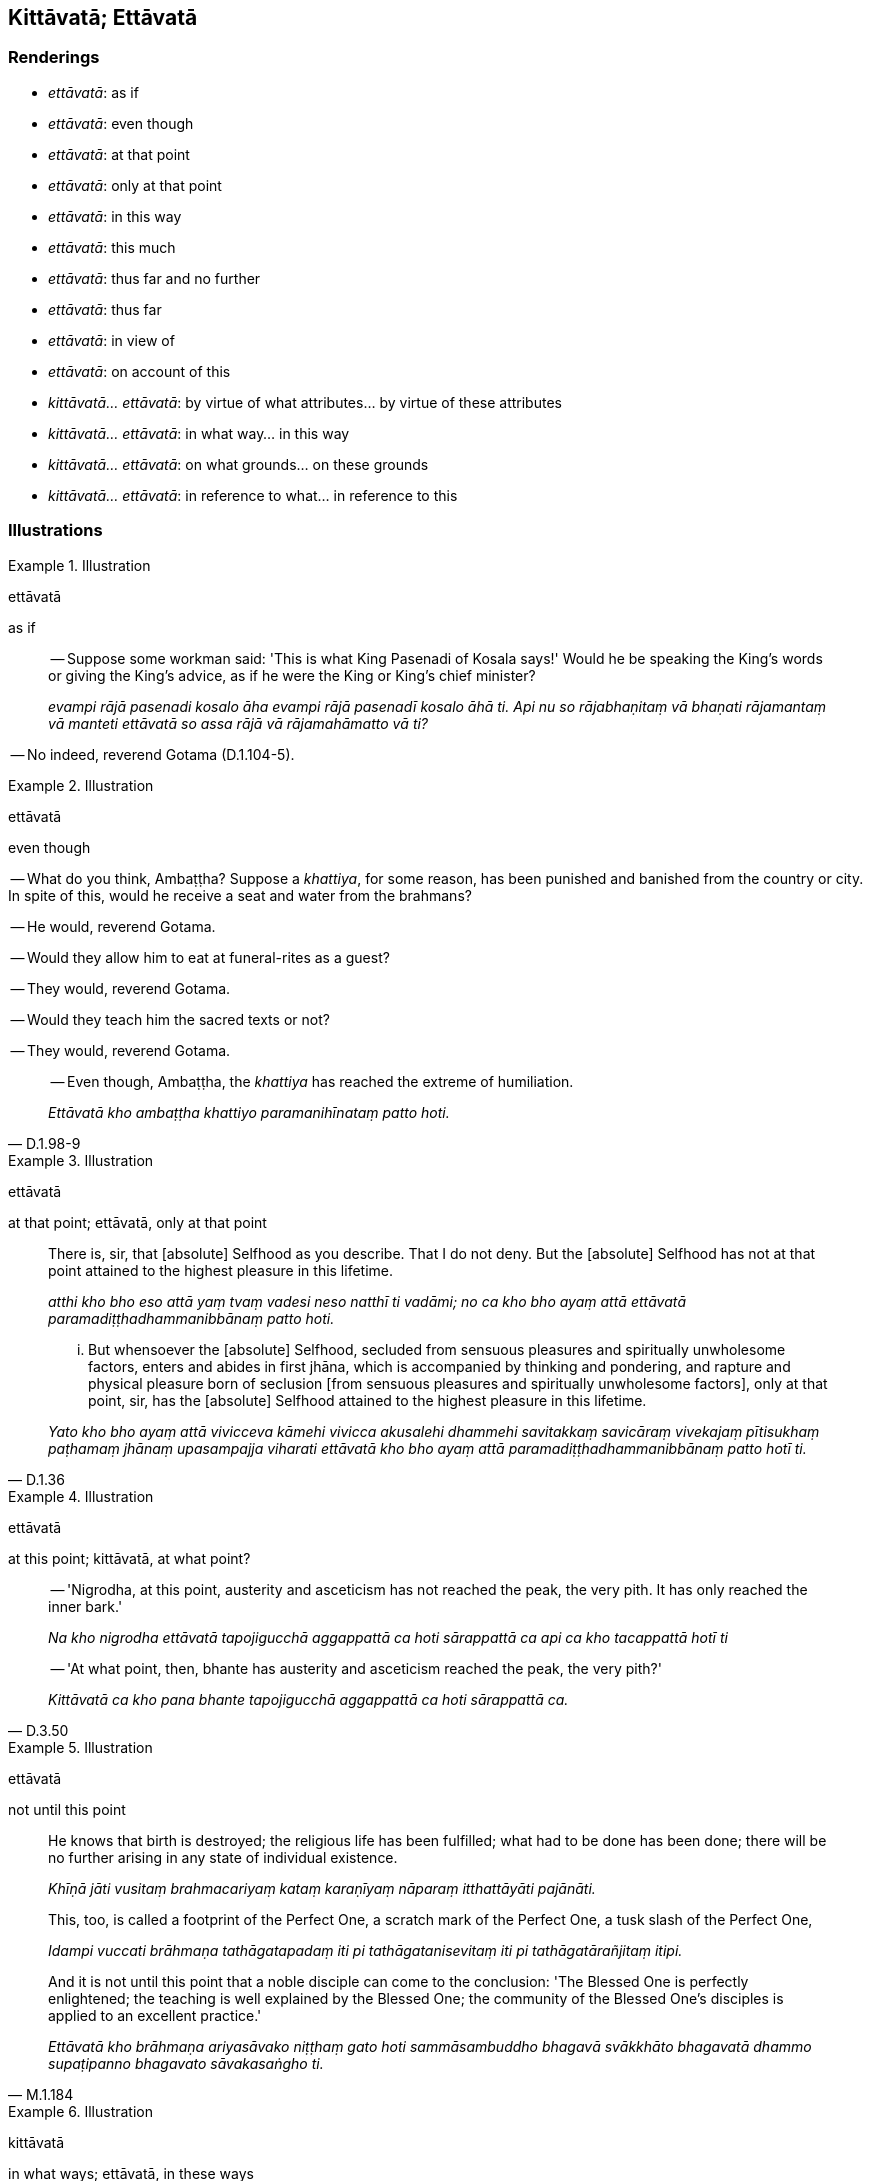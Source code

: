 == Kittāvatā; Ettāvatā

=== Renderings

- _ettāvatā_: as if

- _ettāvatā_: even though

- _ettāvatā_: at that point

- _ettāvatā_: only at that point

- _ettāvatā_: in this way

- _ettāvatā_: this much

- _ettāvatā_: thus far and no further

- _ettāvatā_: thus far

- _ettāvatā_: in view of

- _ettāvatā_: on account of this

- _kittāvatā... ettāvatā_: by virtue of what attributes... by virtue of 
these attributes

- _kittāvatā... ettāvatā_: in what way... in this way

- _kittāvatā... ettāvatā_: on what grounds... on these grounds

- _kittāvatā... ettāvatā_: in reference to what... in reference to this

=== Illustrations

.Illustration
====
ettāvatā

as if
====

____
-- Suppose some workman said: 'This is what King Pasenadi of Kosala says!' 
Would he be speaking the King's words or giving the King's advice, as if he 
were the King or King's chief minister?

_evampi rājā pasenadi kosalo āha evampi rājā pasenadī kosalo āhā ti. 
Api nu so rājabhaṇitaṃ vā bhaṇati rājamantaṃ vā manteti ettāvatā 
so assa rājā vā rājamahāmatto vā ti?_
____

-- No indeed, reverend Gotama (D.1.104-5).

.Illustration
====
ettāvatā

even though
====

-- What do you think, Ambaṭṭha? Suppose a _khattiya_, for some reason, has 
been punished and banished from the country or city. In spite of this, would he 
receive a seat and water from the brahmans?

-- He would, reverend Gotama.

-- Would they allow him to eat at funeral-rites as a guest?

-- They would, reverend Gotama.

-- Would they teach him the sacred texts or not?

-- They would, reverend Gotama.

[quote, D.1.98-9]
____
-- Even though, Ambaṭṭha, the _khattiya_ has reached the extreme of 
humiliation.

_Ettāvatā kho ambaṭṭha khattiyo paramanihīnataṃ patto hoti._
____

.Illustration
====
ettāvatā

at that point; ettāvatā, only at that point
====

____
There is, sir, that [absolute] Selfhood as you describe. That I do not deny. 
But the [absolute] Selfhood has not at that point attained to the highest 
pleasure in this lifetime.

_atthi kho bho eso attā yaṃ tvaṃ vadesi neso natthī ti vadāmi; no ca kho 
bho ayaṃ attā ettāvatā paramadiṭṭhadhammanibbānaṃ patto hoti._
____

[quote, D.1.36]
____
... But whensoever the [absolute] Selfhood, secluded from sensuous pleasures 
and spiritually unwholesome factors, enters and abides in first jhāna, which 
is accompanied by thinking and pondering, and rapture and physical pleasure 
born of seclusion [from sensuous pleasures and spiritually unwholesome 
factors], only at that point, sir, has the [absolute] Selfhood attained to the 
highest pleasure in this lifetime.

_Yato kho bho ayaṃ attā vivicceva kāmehi vivicca akusalehi dhammehi 
savitakkaṃ savicāraṃ vivekajaṃ pītisukhaṃ paṭhamaṃ jhānaṃ 
upasampajja viharati ettāvatā kho bho ayaṃ attā 
paramadiṭṭhadhammanibbānaṃ patto hotī ti._
____

.Illustration
====
ettāvatā

at this point; kittāvatā, at what point?
====

____
-- 'Nigrodha, at this point, austerity and asceticism has not reached the peak, 
the very pith. It has only reached the inner bark.'

_Na kho nigrodha ettāvatā tapojigucchā aggappattā ca hoti sārappattā ca 
api ca kho tacappattā hotī ti_
____

[quote, D.3.50]
____
-- 'At what point, then, bhante has austerity and asceticism reached the peak, 
the very pith?'

_Kittāvatā ca kho pana bhante tapojigucchā aggappattā ca hoti sārappattā 
ca._
____

.Illustration
====
ettāvatā

not until this point
====

____
He knows that birth is destroyed; the religious life has been fulfilled; what 
had to be done has been done; there will be no further arising in any state of 
individual existence.

_Khīṇā jāti vusitaṃ brahmacariyaṃ kataṃ karaṇīyaṃ nāparaṃ 
itthattāyāti pajānāti._
____

____
This, too, is called a footprint of the Perfect One, a scratch mark of the 
Perfect One, a tusk slash of the Perfect One,

_Idampi vuccati brāhmaṇa tathāgatapadaṃ iti pi tathāgatanisevitaṃ iti 
pi tathāgatārañjitaṃ itipi._
____

[quote, M.1.184]
____
And it is not until this point that a noble disciple can come to the 
conclusion: 'The Blessed One is perfectly enlightened; the teaching is well 
explained by the Blessed One; the community of the Blessed One's disciples is 
applied to an excellent practice.'

_Ettāvatā kho brāhmaṇa ariyasāvako niṭṭhaṃ gato hoti 
sammāsambuddho bhagavā svākkhāto bhagavatā dhammo supaṭipanno bhagavato 
sāvakasaṅgho ti._
____

.Illustration
====
kittāvatā

in what ways; ettāvatā, in these ways
====

____
In what ways do people explain the [absolute] Selfhood?

_Kittāvatā ca ānanda attānaṃ paññapento paññapeti_
____

____
Either material and limited, or material and unlimited, or immaterial and 
limited, or immaterial and unlimited.

_rūpiṃ vā hi ānanda parittaṃ attānaṃ paññapento paññapeti rūpī 
me paritto attā ti... arūpiṃ vā hi ānanda anantaṃ attānaṃ 
paññapento paññapeti arūpī me ananto attā ti._
____

[quote, D.2.65]
____
In these ways people explain the [absolute] Selfhood.

_Ettāvatā kho ānanda attānaṃ paññapento paññapeti._
____

.Illustration
====
ettāvatā

in this way
====

[quote, D.2.138]
____
It is not in this way, Ānanda, that the Perfect One is honoured, revered, 
respected, reverenced, and venerated

_Na kho ānanda ettāvatā tathāgato sakkato vā hoti garukato vā mānito vā 
pūjito vā apacito vā._
____

.Illustration
====
ettāvatā

in this way
====

____
When a bhikkhu recollects the Buddha, the teaching, and the community of the 
Blessed One's disciples in this way, and detached awareness based on what is 
spiritually wholesome is established within him, he is pleased about it.

_Tassa ce āvuso bhikkhuno evaṃ buddhaṃ anussarato evaṃ dhammaṃ 
anussarato evaṃ saṅghaṃ anussarato upekkhā kusalanissitā saṇṭhāti 
so tena attamano hoti._
____

[quote, M.1.186-7]
____
In this way, much has been accomplished by the bhikkhu.

_Ettāvatā pi kho āvuso bhikkhuno bahukataṃ hoti._
____

.Illustration
====
kittāvatā

in what way; ettāvatā, in this way
====

____
In what way do the disciples of a teacher who lives secludedly not likewise 
train themselves in seclusion [from sensuous pleasures and spiritually 
unwholesome factors].

_Kittāvatā nu kho āvuso satthu pavivittassa viharato sāvakā vivekaṃ 
nānusikkhanti?_
____

[quote, M.1.14]
____
... In this way the disciples of a teacher who lives secludedly do not likewise 
train themselves in seclusion [from sensuous pleasures and spiritually 
unwholesome factors].

_Ettāvatāvuso satthu pavivittassa viharato sāvakā vivekaṃ nānusikkhanti._
____

.Illustration
====
kittāvatā

in what way; ettāvatā, in this way
====

____
In what way, bhante, can a bhikkhu abide at ease while living in a monastic 
community?

_Kittāvatā nu kho bhante bhikkhu saṅghe viharanto phāsuṃ vihareyyāti._
____

[quote, A.3.132-3]
____
When a bhikkhu is himself perfect in virtue but does not exhort others in 
regard to higher virtue. In this way, Ānanda, a bhikkhu can dwell at ease 
while living in a monastic community.

_Yato kho ānanda bhikkhu attanā sīlasampanno hoti no ca paraṃ adhisīle 
sampavattā. Ettāvatā pi kho ānanda bhikkhu saṅghe viharanto phāsuṃ 
vihareyyā ti._
____

.Illustration
====
kittāvatā

in what way; ettāvatā, in this way
====

____
-- 'Bhante, in what way, stated briefly, is a bhikkhu liberated [from 
perceptually obscuring states] through the destruction of craving

_Kittāvatā nu kho bhante bhikkhu saṅkhittena taṇhāsaṅkhayavimutto hoti_
____

_..._

[quote, M.1.251]
____
In this way, stated briefly, Lord of the Devas, is a bhikkhu liberated [from 
perceptually obscuring states] through the destruction of craving

_Ettāvatā kho devānaminda bhikkhu saṅkhittena taṇhāsaṅkhayavimutto 
hoti._
____

.Illustration
====
ettāvatā

this much
====

Subha said the virtue of some ascetics and Brahmanists was less impressive than 
the bhikkhus, and added that if any of those ascetics and Brahmanists 
discovered the virtue of the bhikkhus in themselves they would exclaim:

[quote, D.1.207]
____
'This much is enough. This much is sufficient. The goal of our asceticism has 
been reached. There is nothing more to be done.'

_alamettāvatā katamettāvatā anuppatto no sāmaññattho natthi no kiñci 
uttariṃ karaṇiyan ti._
____

.Illustration
====
ettāvatā

this much
====

[quote, D.2.176]
____
Is this much enough, your majesty? Will this much do, your majesty? Is this 
much to be offered, your majesty?

_alamettāvatā mahārāja katamettāvatā mahārāja pūjitamettāvatā 
mahārājāti._
____

.Illustration
====
ettāvatā

thus far and no further
====

Pausing at the door before entering his meditation chamber, King Mahāsudassana 
exclaimed:

____
'May sensuous thought stop! May unbenevolent thought stop! May malicious 
thought stop!'

_tiṭṭha kāmavitakka tiṭṭha vyāpādavitakka tiṭṭha 
vihiṃsāvitakka_
____

[quote, D.2.186]
____
'Thus far and no further, sensuous thought! Thus far and no further, 
unbenevolent thought! Thus far and no further, malicious thought!'

_ettāvatā kāmavitakka ettāvatā vyāpādavitakka ettāvatā 
vihiṃsāvitakkā ti._
____

.Illustration
====
ettāvatā

thus far
====

[quote, D.2.265]
____
Pañcasikha approached the Indasāla Cave with his lute, then thought, 'Thus 
far is neither too far from nor too near to the Blessed One, and he will hear 
my voice;' and so he began to sing.

_Upasaṅkamitvā ettāvatā me bhagavā neva atidūre bhavissati na 
accāsanena saddañca me sossatī ti._
____

.Illustration
====
ettāvatā

in view of
====

____
When Subha sent a messenger to invite Venerable Ānanda to visit, Ānanda said 
he had just taken medicine, but if he had the time and opportunity he would 
visit the following day.

_Atthi me ajja bhesajjamattā pītā. Appevanāma svepi upasaṅkameyyāma 
kālañca samayañca upādāyāti_
____

The messenger reported this to Subha and added:

[quote, D.1.205]
____
'Therefore, in view of this arrangement the Reverend Ānanda will probably take 
the opportunity to come tomorrow.'

_Ettāvatā pi kho bho katameva etaṃ yato so bho bhavaṃ ānando 
okāsamakāsi svātanāyapi upasaṅkamanāyā ti._
____

Comment:

PED says _yato... ettāvatā_ means 'because... therefore.'

.Illustration
====
ettāvatā

on account of this
====

____
Then it occurred to me:

_tassa mayhaṃ bhikkhave etadahosi_
____

____
The stream of sense consciousness turns back at denomination-and-bodily-form; 
it does not go further.

_paccudāvattati kho idaṃ viññāṇaṃ nāmarūpamhā nāparaṃ gacchati_
____

____
On account of this one can be born, age and die, pass away and be reborn

_Ettāvatā jāyetha vā jīyetha vā mīyetha vā cavetha vā upapajjetha vā _
____

[quote, S.2.104]
____
Namely through the stream of sense consciousness being dependent on 
denomination-and-bodily-form; and denomination-and-bodily-form being dependent 
on the stream of sense consciousness._

_yadidaṃ nāmarūpapaccayā viññāṇaṃ viññāṇapaccayā 
nāmarūpaṃ._
____

.Illustration
====
ettāvatā

on account of this; ettāvatā, thus far
====

____
Therefore, this is the indispensible condition, the source, the origin, the 
necessary condition of the stream of sense consciousness, namely 
denomination-and-bodily-form.

_Tasmātihānanda eseva hetu etaṃ nidānaṃ esa samudayo esa paccayo 
viññāṇassa yadidaṃ nāmarūpaṃ_
____

____
On account of this one can be born, age and die, pass away and be reborn._

_Ettāvatā kho ānanda jāyetha vā jīyetha vā mīyetha vā cavetha vā 
upapajjetha vā_
____

____
Thus far extends the ways of verbal designation,

_ettāvatā adhivacanapatho_
____

____
Thus far extends the ways of conventional expression,

_ettāvatā niruttipatho_
____

____
Thus far extends the ways of intimation,

_ettāvatā viññattipatho_
____

____
Thus far extends the sphere of discernment,

_ettāvatā paññāvacaraṃ_
____

____
Thus far the round of rebirth revolves and personal existence is to be 
discerned,

_ettāvatā vaṭṭaṃ vattati itthattaṃ paññāpanāya_
____

____
namely denomination-and-bodily-form together with the stream of sense 
consciousness,

_yadidaṃ nāmarūpaṃ saha viññāṇena_
____

[quote, D.2.63-4]
____
which continue through mutual conditionality.

_aññamaññapaccayatāya pavattati._
____

.Illustration
====
kittāvatā

by virtue of what attributes (vs. evaṃ and vs. kathaṃ... idha)
====

____
-- By virtue of what attributes is someone who is not vigorously applied [to 
the practice] and unafraid of wrongdoing incapable of reaching enlightenment, 
incapable of realising the Untroubled, incapable of reaching unsurpassed safety 
from the danger of bondage [to individual existence]?"

_Kittāvatā nu kho āvuso anātāpī hoti anottāpī abhabbo sambodhāya 
abhabbo nibbānāya abhabbo anuttarassa yogakkhemassa adhigamāya?_
____

-- In this regard, friend, a bhikkhu thinks:

• 'If unarisen unvirtuous, spiritually unwholesome factors arise in me, this 
would lead to my harm,' but he does not vigorously apply himself [to the 
practise]. +
_Idhāvuso bhikkhu anuppannā me pāpakā akusalā dhammā uppajjamānā 
anatthāya saṃvatteyyunti na ātappaṃ karoti_

____
... In this way he is someone not vigorously applied [to the practice].

_Evaṃ kho āvuso anātāpī hoti._
____

____
In what way is someone unafraid of wrongdoing.

_Kathañcāvuso anottāpī hoti?_
____

In this regard, friend, a bhikkhu thinks:

[quote, S.2.195-6]
____
If unarisen unvirtuous, spiritually unwholesome factors arise in me, this would 
lead to my harm,' but he is unafraid of wrongdoing.

_Idhāvuso bhikkhu anuppannā me pāpakā akusalā dhammā uppajjamānā 
anatthāya saṃvatteyyunti na ottapati._
____

.Illustration
====
kittāvatā

by virtue of what attributes; ettāvatā, by virtue of these attributes
====

____
'Bhante, by virtue of what attributes are the aggregates called aggregates?'

_Kittāvatā pana bhante khandhānaṃ khandhādhivacanaṃ hotī ti?_
____

[quote, M.3.16-17]
____
By virtue of these attributes the aggregates called aggregates.'

_Ettāvatā kho bhikkhu khandhānaṃ khandhādhivacanaṃ hotī ti._
____

.Illustration
====
kittāvatā

on what grounds; ettāvatā, on these grounds
====

____
Right perception [of reality], right perception [of reality],' is said, friend. 
On what grounds does a noble disciple have right perception [of reality]?

_Sammādiṭṭhi sammādiṭṭhī ti āvuso vuccati kittāvatā nu kho āvuso 
ariyasāvako sammādiṭṭhi hoti._
____

____
When a noble disciple discerns what is spiritually unwholesome, the origin of 
what is spiritually unwholesome, what is spiritually wholesome, and the origin 
of what is spiritually wholesome,

_Yato kho āvuso ariyasāvako akusalañca pajānāti akusalamūlañca 
pajānāti. Kusalañca pajānāti kusalamūlañca pajānāti_
____

[quote, M.1.46]
____
On these grounds a noble disciple has right perception [of reality].

_Ettāvatā pi kho āvuso ariyasāvako sammādiṭṭhi hoti._
____

____
On these grounds a noble disciple has

_Ettāvatā pi kho āvuso ariyasāvako_
____

• right perception [of reality] +
☸ sammādiṭṭhi hoti

____
has a perception [of reality] that is correct

_ujugatāssa diṭṭhi_
____

____
has unshakeable faith in the [significance of the] teaching

_dhamme aveccappasādena samannāgato_
____

[quote, M.1.47]
____
and has fathomed this true teaching

__āgato imaṃ saddhamman ti._
____

.Illustration
====
kittāvatā

on what grounds?
====

____
On grounds [of what attainment], friend Kālāma, having realised this state 
for yourself through transcendent insight and abiding in it, do you make it 
known to others?_

_kittāvatā no āvuso kālāma imaṃ dhammaṃ sayaṃ abhiññā 
sacchikatvā upasampajja pavedesī ti._
____

____
In reply he declared [that he had realised] the state of awareness of 
nonexistence._

_Evaṃ vutte bhikkhave āḷāro kālāmo ākiñcaññāyatanaṃ pavedesi._
____

[quote, M.1.164-6]
____
In no short time, I quickly realised that state for myself through transcendent 
insight and abided in it.

_So kho ahaṃ bhikkhave nacirasseva khippameva taṃ dhammaṃ sayaṃ 
abhiññā sacchikatvā upasampajja vihāsiṃ._
____

.Illustration
====
kittāvatā

on what grounds; ettāvatā, on these grounds
====

____
'Insightfulness into reality' is spoken of, bhante.

_vijjā vijjā ti bhante vuccati_
____

____
What now, bhante, is insightfulness into reality, and on what grounds is one 
possessed of insight into reality?'

_katamā nu kho bhante vijjā kittāvatā ca vijjāgato hotī ti?_
____

• 'Bhikkhus, whatsoever is the knowledge of suffering [according to reality], 
of the origin of suffering, the ending of suffering, and of the practice 
leading to the ending of suffering, is called insightfulness into reality, and 
it is on these grounds that one is possessed of insight into reality.' +
_Yaṃ kho bhikkhu dukkhe ñāṇaṃ dukkhasamudaye ñāṇaṃ dukkhanirodhe 
ñāṇaṃ dukkhanirodhagāminiyā paṭipadāya ñāṇaṃ ayaṃ vuccati 
bhikkhu vijjā ettāvatā ca vijjāgato hoti_ (S.5.430).

.Illustration
====
kittāvatā

on what grounds; ettāvatā, on these grounds
====

____
-- 'One perfect [in the development of] the [six] sense faculties' is said. 
bhante.' On what grounds, bhante, is one perfect [in the development of] the 
&#8203;[six] sense faculties?

_indriyasampanno indriyasampannoti bhante vuccati kittāvatā nu kho bhante 
indriyasampanno hotī ti?_
____

____
-- If, bhikkhu, one abides contemplating the [co-conditional] arising and 
disappearance of the faculty of sight... the faculty of mental cognisance, one 
is disillusioned with the faculty of mental cognisance

_Cakkhundriye ce bhikkhu udayabbayānupassī viharanto cakkhundriye 
nibbindati... manindriye ce bhikkhu udayabbayānupassī viharanto manindriye 
nibbindati._
____

____
... Being disillusioned [with originated phenomena], one is unattached [to 
originated phenomena]. Being unattached [to originated phenomena] one is 
liberated [from perceptually obscuring states].

_nibbindaṃ virajjati virāgā vimuccati._
____

[quote, S.4.140]
____
... On these grounds one is perfect [in the development of] the [six] sense 
faculties._

_ettāvatā kho bhikkhu indriyasampanno hotī ti._
____

.Illustration
====
kittāvatā

on what grounds? (vs. evaṃ)
====

____
-- Bhante, it is said: 'Individual existence. Individual existence

_bhavo bhavo ti bhante vuccati._
____

____
On what grounds is there individual existence?

_kittāvatā nu kho bhante bhavo hotī ti?_
____

...

____
-- For beings [obstructed by] uninsightfulness into reality, and [tethered to 
individual existence] by craving the stream of sense consciousness is 
established in the low plane of existence

_avijjānīvaraṇānaṃ sattānaṃ taṇhāsaṃyojanānaṃ hīnāya 
dhātuyā viññāṇaṃ patiṭṭhitaṃ_
____

____
... In this way renewed states of individual existence and rebirth occur in the 
future

_evaṃ āyatiṃ punabbhavābhinibbatti hoti._
____

[quote, A.1.223-4]
____
Thus, Ānanda, is there individual existence

_Evaṃ ko ānanda bhavo hotī ti._
____

.Illustration
====
kittāvatā

on what grounds? (vs. yasmā... tasmā)
====

____
'Void [of personal qualities] is the world [of phenomena]': on what grounds, 
bhante, is this said?

_suñño loko suñño loko ti bhante vuccati kittāvatā nu kho bhante suñño 
loko ti vuccatī ti?_
____

[quote, S.4.54]
____
Because, Ānanda, it is void of an [absolute] Selfhood and of what could belong 
to an [absolute] Selfhood, therefore it is said that the world [of phenomena] 
is void [of personal qualities]._

_Yasmā ca kho ānanda suññaṃ attena vā attaniyena vā tasmā suñño loko 
ti vuccati._
____

.Illustration
====
kittāvatā

in reference to what; ettāvatā, in reference to this
====

____
In reference to what was tranquillity spoken of by the Blessed One?

_Passaddhi passaddhī ti āvuso vuccati kittāvatā nu kho āvuso passaddhi 
vuttā bhagavatāti?_
____

____
Secluded from sensuous pleasures and spiritually unwholesome factors, a bhikkhu 
enters and abides in first jhāna, which is accompanied by thinking and 
pondering, and rapture and physical pleasure born of seclusion [from sensuous 
pleasures and spiritually unwholesome factors].

_Idhāvuso bhikkhu vivicceva kāmehi vivicca akusalehi dhammehi savitakkaṃ 
savicāraṃ vivekajaṃ pītisukhaṃ paṭhamaṃ jhānaṃ upasampajja 
viharati._
____

[quote, A.4.456]
____
It is in reference to this that tranquillity is spoken of by the Blessed One, 
in a way that is qualified._

_Ettāvatā pi kho āvuso passaddhi vuttā bhagavatā pariyāyena...._
____

.Illustration
====
kittāvatā

in reference to what (vs. what, yaṃ)
====

____
'World [of phenomena]' is said, bhante. In reference to what was it said?

_loko loko ti bhante vuccati kittāvatā nu kho bhante loko ti vuccatī ti._
____

[quote, S.4.53]
____
Whatever is destined to decay is called 'the world [of phenomena]' in the 
&#8203;[terminology of the] Noble One's training system.

_Yaṃ kho ānanda palokadhammaṃ ayaṃ vuccati ariyassa vinaye loko._
____

.Illustration
====
kittāvatā

in reference to what (vs. tasmā)
====

____
-- Advertence, advertence, is said, friend. In reference to what was it said?

_Viññāṇaṃ viññāṇan ti āvuso vuccati. Kittāvatā nu kho āvuso 
viññāṇan ti vuccatī ti?_
____

[quote, M.1.292-3]
____
-- One knows, one knows. Therefore advertence is said.

_Vijānāti vijānātī ti kho āvuso tasmā viññāṇan ti vuccati._
____


